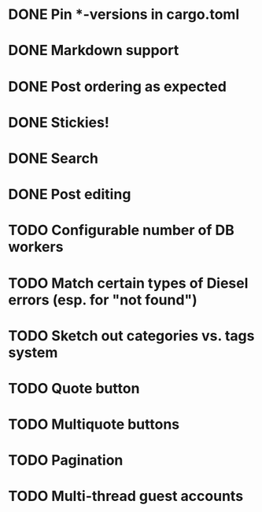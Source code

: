 * DONE Pin *-versions in cargo.toml
* DONE Markdown support
* DONE Post ordering as expected
* DONE Stickies!
* DONE Search
* DONE Post editing
* TODO Configurable number of DB workers
* TODO Match certain types of Diesel errors (esp. for "not found")
* TODO Sketch out categories vs. tags system
* TODO Quote button
* TODO Multiquote buttons
* TODO Pagination
* TODO Multi-thread guest accounts
